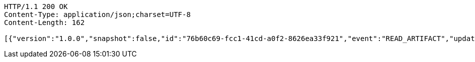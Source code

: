 [source,http,options="nowrap"]
----
HTTP/1.1 200 OK
Content-Type: application/json;charset=UTF-8
Content-Length: 162

[{"version":"1.0.0","snapshot":false,"id":"76b60c69-fcc1-41cd-a0f2-8626ea33f921","event":"READ_ARTIFACT","updated":1,"data":{"views":["myView"],"categories":{}}}]
----